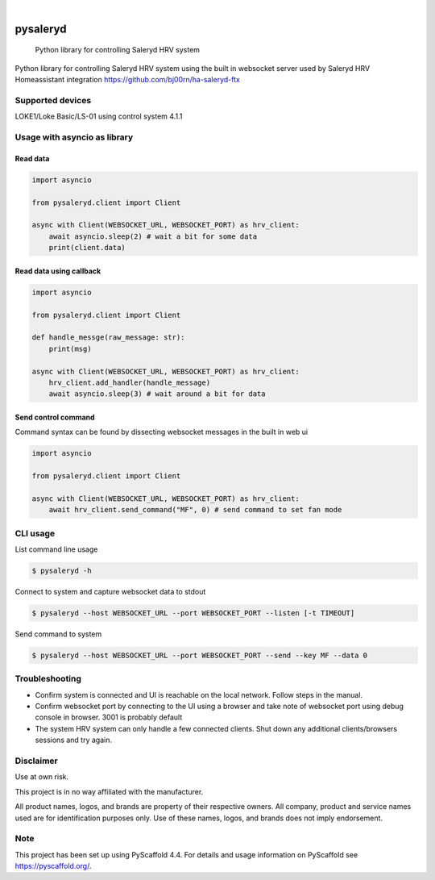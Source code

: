 
.. image:: https://img.shields.io/pypi/v/pysaleryd.svg
    :alt: PyPI-Server
    :target: https://pypi.org/project/pysaleryd/
.. image:: https://pepy.tech/badge/pysaleryd/month
    :alt: Monthly Downloads
    :target: https://pepy.tech/project/pysaleryd

.. image:: https://img.shields.io/badge/-PyScaffold-005CA0?logo=pyscaffold
    :alt: Project generated with PyScaffold
    :target: https://pyscaffold.org/

|

=========
pysaleryd
=========


    Python library for controlling Saleryd HRV system


Python library for controlling Saleryd HRV system using the built in websocket server used by Saleryd HRV Homeassistant integration https://github.com/bj00rn/ha-saleryd-ftx


Supported devices
==================

LOKE1/Loke Basic/LS-01 using control system 4.1.1

Usage with asyncio as library
=============================


Read data
---------

.. code-block:: python3

    import asyncio

    from pysaleryd.client import Client

    async with Client(WEBSOCKET_URL, WEBSOCKET_PORT) as hrv_client:
        await asyncio.sleep(2) # wait a bit for some data
        print(client.data)

Read data using callback
------------------------

.. code-block:: python3

    import asyncio

    from pysaleryd.client import Client

    def handle_messge(raw_message: str):
        print(msg)

    async with Client(WEBSOCKET_URL, WEBSOCKET_PORT) as hrv_client:
        hrv_client.add_handler(handle_message)
        await asyncio.sleep(3) # wait around a bit for data

Send control command
--------------------
Command syntax can be found by dissecting websocket messages in the built in web ui

.. code-block:: python3

    import asyncio

    from pysaleryd.client import Client

    async with Client(WEBSOCKET_URL, WEBSOCKET_PORT) as hrv_client:
        await hrv_client.send_command("MF", 0) # send command to set fan mode

CLI usage
=========

List command line usage

.. code-block:: shell

    $ pysaleryd -h

Connect to system and capture websocket data to stdout

.. code-block:: shell

    $ pysaleryd --host WEBSOCKET_URL --port WEBSOCKET_PORT --listen [-t TIMEOUT]

Send command to system

.. code-block:: shell

    $ pysaleryd --host WEBSOCKET_URL --port WEBSOCKET_PORT --send --key MF --data 0

Troubleshooting
===============
* Confirm system is connected and UI is reachable on the local network. Follow steps in the manual.
* Confirm websocket port by connecting to the UI using a browser and take note of websocket port using debug console in browser. 3001 is probably default
* The system HRV system can only handle a few connected clients. Shut down any additional clients/browsers sessions and try again.


Disclaimer
==========

Use at own risk.

This project is in no way affiliated with the manufacturer.

All product names, logos, and brands are property of their respective owners. All company, product and service names used are for identification purposes only. Use of these names, logos, and brands does not imply endorsement.

.. _pyscaffold-notes:

Note
====

This project has been set up using PyScaffold 4.4. For details and usage
information on PyScaffold see https://pyscaffold.org/.
